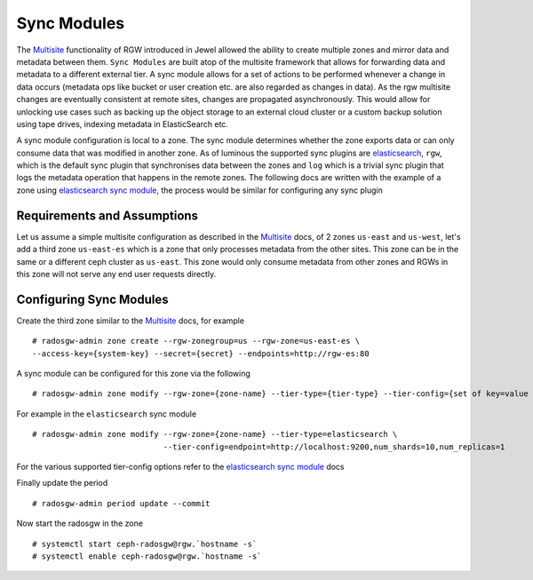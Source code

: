 ============
Sync Modules
============

.. versionadded:: Kraken

The `Multisite`_ functionality of RGW introduced in Jewel allowed the ability to
create multiple zones and mirror data and metadata between them. ``Sync Modules``
are built atop of the multisite framework that allows for forwarding data and
metadata to a different external tier. A sync module allows for a set of actions
to be performed whenever a change in data occurs (metadata ops like bucket or
user creation etc. are also regarded as changes in data). As the rgw multisite
changes are eventually consistent at remote sites, changes are propagated
asynchronously. This would allow for unlocking use cases such as backing up the
object storage to an external cloud cluster or a custom backup solution using
tape drives, indexing metadata in ElasticSearch etc.

A sync module configuration is local to a zone. The sync module determines
whether the zone exports data or can only consume data that was modified in
another zone. As of luminous the supported sync plugins are `elasticsearch`_,
``rgw``, which is the default sync plugin that synchronises data between the
zones and ``log`` which is a trivial sync plugin that logs the metadata
operation that happens in the remote zones. The following docs are written with
the example of a zone using `elasticsearch sync module`_, the process would be similar
for configuring any sync plugin

.. note ``rgw`` is the default sync plugin and there is no need to explicitly
   configure this

Requirements and Assumptions
----------------------------

Let us assume a simple multisite configuration as described in the `Multisite`_
docs, of 2 zones ``us-east`` and ``us-west``, let's add a third zone
``us-east-es`` which is a zone that only processes metadata from the other
sites. This zone can be in the same or a different ceph cluster as ``us-east``.
This zone would only consume metadata from other zones and RGWs in this zone
will not serve any end user requests directly.


Configuring Sync Modules
------------------------

Create the third zone similar to the `Multisite`_ docs, for example

::

   # radosgw-admin zone create --rgw-zonegroup=us --rgw-zone=us-east-es \
   --access-key={system-key} --secret={secret} --endpoints=http://rgw-es:80



A sync module can be configured for this zone via the following

::

   # radosgw-admin zone modify --rgw-zone={zone-name} --tier-type={tier-type} --tier-config={set of key=value pairs}


For example in the ``elasticsearch`` sync module

::

   # radosgw-admin zone modify --rgw-zone={zone-name} --tier-type=elasticsearch \
                               --tier-config=endpoint=http://localhost:9200,num_shards=10,num_replicas=1


For the various supported tier-config options refer to the `elasticsearch sync module`_ docs

Finally update the period


::

    # radosgw-admin period update --commit


Now start the radosgw in the zone

::

    # systemctl start ceph-radosgw@rgw.`hostname -s`
    # systemctl enable ceph-radosgw@rgw.`hostname -s`



.. _`Multisite`: ../multisite
.. _`elasticsearch sync module`: ../elastic-sync-module
.. _`elasticsearch`: ../elastic-sync-module
